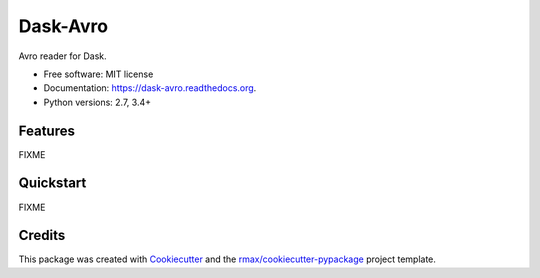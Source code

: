 =========
Dask-Avro
=========

.. image:: https://img.shields.io/pypi/v/dask-avro.svg
        :target: https://pypi.python.org/pypi/dask-avro

.. image:: https://img.shields.io/pypi/pyversions/dask-avro.svg
        :target: https://pypi.python.org/pypi/dask-avro

.. image:: https://readthedocs.org/projects/dask-avro/badge/?version=latest
        :target: https://readthedocs.org/projects/dask-avro/?badge=latest
        :alt: Documentation Status

.. image:: https://img.shields.io/travis/rmax/dask-avro.svg
        :target: https://travis-ci.org/rmax/dask-avro

.. image:: https://codecov.io/github/rmax/dask-avro/coverage.svg?branch=master
    :alt: Coverage Status
    :target: https://codecov.io/github/rmax/dask-avro

.. image:: https://landscape.io/github/rmax/dask-avro/master/landscape.svg?style=flat
    :target: https://landscape.io/github/rmax/dask-avro/master
    :alt: Code Quality Status

.. image:: https://requires.io/github/rmax/dask-avro/requirements.svg?branch=master
    :alt: Requirements Status
    :target: https://requires.io/github/rmax/dask-avro/requirements/?branch=master

Avro reader for Dask.

* Free software: MIT license
* Documentation: https://dask-avro.readthedocs.org.
* Python versions: 2.7, 3.4+

Features
--------

FIXME

Quickstart
----------

FIXME

Credits
-------

This package was created with Cookiecutter_ and the `rmax/cookiecutter-pypackage`_ project template.

.. _Cookiecutter: https://github.com/audreyr/cookiecutter
.. _`rmax/cookiecutter-pypackage`: https://github.com/rmax/cookiecutter-pypackage
